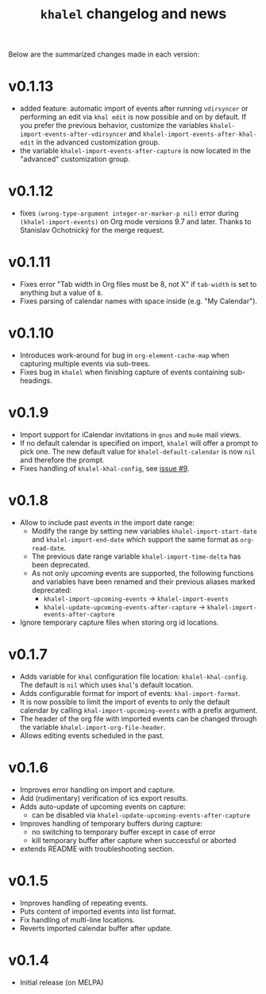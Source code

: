 #+TITLE: =khalel= changelog and news

Below are the summarized changes made in each version:

* v0.1.13
- added feature: automatic import of events after running =vdirsyncer= or
  performing an edit via =khal edit= is now possible and on by default. If you
  prefer the previous behavior, customize the variables
  ~khalel-import-events-after-vdirsyncer~ and
  ~khalel-import-events-after-khal-edit~ in the advanced customization group.
- the variable ~khalel-import-events-after-capture~ is now located in the
  "advanced" customization group.

* v0.1.12
- fixes =(wrong-type-argument integer-or-marker-p nil)= error during
  =(khalel-import-events)= on Org mode versions 9.7 and later. Thanks to
  Stanislav Ochotnický for the merge request.
* v0.1.11
- Fixes error "Tab width in Org files must be 8, not X" if =tab-width= is set to
  anything but a value of =8=.
- Fixes parsing of calendar names with space inside (e.g. "My Calendar").
* v0.1.10
- Introduces work-around for bug in =org-element-cache-map= when capturing
  multiple events via sub-trees.
- Fixes bug in =khalel= when finishing capture of events containing sub-headings.
* v0.1.9
- Import support for iCalendar invitations in =gnus= and =mu4e= mail views.
- If no default calendar is specified on import, =khalel= will offer a prompt to
  pick one. The new default value for ~khalel-default-calendar~ is now =nil= and
  therefore the prompt.
- Fixes handling of  =khalel-khal-config=, see [[https://gitlab.com/hperrey/khalel/-/issues/9][issue #9]].
* v0.1.8
- Allow to include past events in the import date range:
  - Modify the range by setting new variables ~khalel-import-start-date~ and
    ~khalel-import-end-date~ which support the same format as ~org-read-date~.
  - The previous date range variable ~khalel-import-time-delta~ has been
    deprecated.
  - As not only /upcoming/ events are supported, the following functions and
    variables have been renamed and their previous aliases marked deprecated:
    - ~khalel-import-upcoming-events~ → ~khalel-import-events~
    - ~khalel-update-upcoming-events-after-capture~ → ~khalel-import-events-after-capture~
- Ignore temporary capture files when storing org id locations.
* v0.1.7
- Adds variable for =khal= configuration file location: =khalel-khal-config=.
  The default is =nil= which uses =khal='s default location.
- Adds configurable format for import of events: =khal-import-format=.
- It is now possible to limit the import of events to only the default calendar
  by calling =khal-import-upcoming-events= with a prefix argument.
- The header of the org file with imported events can be changed through the
  variable =khalel-import-org-file-header=.
- Allows editing events scheduled in the past.
* v0.1.6
- Improves error handling on import and capture.
- Add (rudimentary) verification of ics export results.
- Adds auto-update of upcoming events on capture:
  - can be disabled via =khalel-update-upcoming-events-after-capture=
- Improves handling of temporary buffers during capture:
  - no switching to temporary buffer except in case of error
  - kill temporary buffer after capture when successful or aborted
- extends README with troubleshooting section.
* v0.1.5
- Improves handling of repeating events.
- Puts content of imported events into list format.
- Fix handling of multi-line locations.
- Reverts imported calendar buffer after update.
* v0.1.4
- Initial release (on MELPA)
